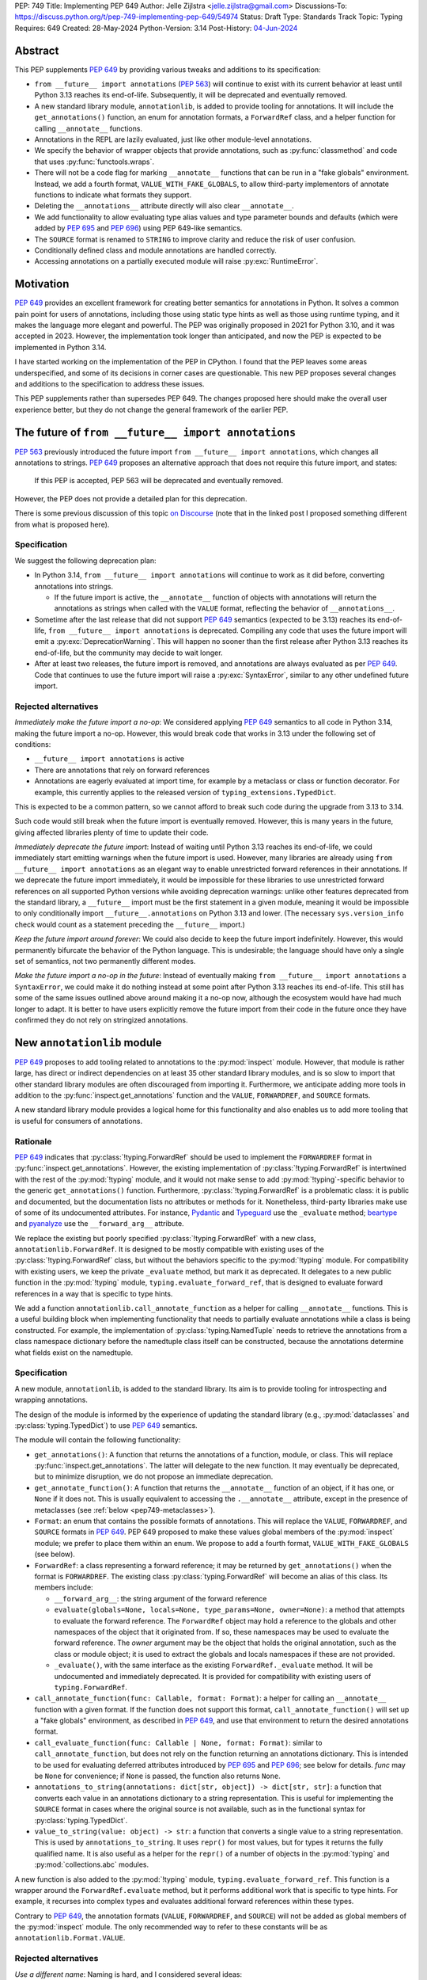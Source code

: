 PEP: 749
Title: Implementing PEP 649
Author: Jelle Zijlstra <jelle.zijlstra@gmail.com>
Discussions-To: https://discuss.python.org/t/pep-749-implementing-pep-649/54974
Status: Draft
Type: Standards Track
Topic: Typing
Requires: 649
Created: 28-May-2024
Python-Version: 3.14
Post-History: `04-Jun-2024 <https://discuss.python.org/t/pep-749-implementing-pep-649/54974>`__


Abstract
========

This PEP supplements :pep:`649` by providing various tweaks and additions to its
specification:

* ``from __future__ import annotations`` (:pep:`563`) will continue to exist with
  its current behavior at least until Python 3.13 reaches its end-of-life. Subsequently,
  it will be deprecated and eventually removed.
* A new standard library module, ``annotationlib``, is added to provide tooling for
  annotations. It will include the ``get_annotations()`` function, an enum for annotation
  formats, a ``ForwardRef`` class, and a helper function for calling ``__annotate__`` functions.
* Annotations in the REPL are lazily evaluated, just like other module-level annotations.
* We specify the behavior of wrapper objects that provide annotations, such as :py:func:`classmethod`
  and code that uses :py:func:`functools.wraps`.
* There will not be a code flag for marking ``__annotate__`` functions
  that can be run in a "fake globals" environment. Instead, we add a fourth format,
  ``VALUE_WITH_FAKE_GLOBALS``, to allow third-party implementors of annotate functions to
  indicate what formats they support.
* Deleting the ``__annotations__`` attribute directly will also clear ``__annotate__``.
* We add functionality to allow evaluating type alias values and type parameter bounds and defaults
  (which were added by :pep:`695` and :pep:`696`) using PEP 649-like semantics.
* The ``SOURCE`` format is renamed to ``STRING`` to improve clarity and reduce the risk of
  user confusion.
* Conditionally defined class and module annotations are handled correctly.
* Accessing annotations on a partially executed module will raise :py:exc:`RuntimeError`.

Motivation
==========

:pep:`649` provides an excellent framework for creating better semantics for
annotations in Python. It solves a common pain point for users of annotations,
including those using static type hints as well as those using runtime typing,
and it makes the language more elegant and powerful.
The PEP was originally proposed in 2021 for Python 3.10,
and it was accepted in 2023. However, the implementation took longer than anticipated,
and now the PEP is expected to be implemented in Python 3.14.

I have started working on the implementation of the PEP in CPython. I found that
the PEP leaves some areas underspecified, and some
of its decisions in corner cases are questionable. This new PEP proposes several
changes and additions to the specification to address these issues.

This PEP supplements rather than supersedes PEP 649. The changes proposed here
should make the overall user experience better, but they do not change the
general framework of the earlier PEP.


The future of ``from __future__ import annotations``
====================================================

:pep:`563` previously introduced the future import ``from __future__ import annotations``,
which changes all annotations to strings. :pep:`649` proposes an alternative approach
that does not require this future import, and states:

    If this PEP is accepted, PEP 563 will be deprecated and eventually removed.

However, the PEP does not provide a detailed plan for this deprecation.

There is some previous discussion of this topic `on Discourse <https://discuss.python.org/t/pep-649-deferred-evaluation-of-annotations-tentatively-accepted/21331/44>`__
(note that in the linked post I proposed something different from what is proposed here).

Specification
-------------

We suggest the following deprecation plan:

- In Python 3.14, ``from __future__ import annotations`` will continue to work as it
  did before, converting annotations into strings.

  - If the future import is active, the ``__annotate__`` function of objects with
    annotations will return the annotations as strings when called with the ``VALUE``
    format, reflecting the behavior of ``__annotations__``.

- Sometime after the last release that did not support :pep:`649` semantics (expected to be 3.13)
  reaches its end-of-life, ``from __future__ import annotations`` is deprecated. Compiling
  any code that uses the future import will emit a :py:exc:`DeprecationWarning`. This will
  happen no sooner than the first release after Python 3.13 reaches its end-of-life, but
  the community may decide to wait longer.
- After at least two releases, the future import is removed, and annotations are always
  evaluated as per :pep:`649`. Code that continues to use the future import will raise
  a :py:exc:`SyntaxError`, similar to any other undefined future import.

Rejected alternatives
---------------------

*Immediately make the future import a no-op*: We considered applying :pep:`649` semantics
to all code in Python 3.14, making the future import a no-op. However, this would break
code that works in 3.13 under the following set of conditions:

* ``__future__ import annotations`` is active
* There are annotations that rely on forward references
* Annotations are eagerly evaluated at import time, for example by a metaclass or
  class or function decorator. For example, this currently applies to the
  released version of ``typing_extensions.TypedDict``.

This is expected to be a common pattern, so we cannot afford to break such code during
the upgrade from 3.13 to 3.14.

Such code would still break when the future import is eventually removed. However, this
is many years in the future, giving affected libraries plenty of time to update their code.

*Immediately deprecate the future import*: Instead of waiting until Python 3.13 reaches
its end-of-life, we could immediately start emitting warnings when the future import is
used. However, many libraries are already using ``from __future__ import annotations`` as
an elegant way to enable unrestricted forward references in their annotations. If we deprecate
the future import immediately, it would be impossible for these libraries to use unrestricted
forward references on all supported Python versions while avoiding deprecation warnings:
unlike other features deprecated from the standard library, a ``__future__`` import must
be the first statement in a given module, meaning it would be impossible to only
conditionally import ``__future__.annotations`` on Python 3.13 and lower. (The necessary
``sys.version_info`` check would count as a statement preceding the ``__future__`` import.)

*Keep the future import around forever*: We could also decide to keep the future import
indefinitely. However, this would permanently bifurcate the behavior of the Python
language. This is undesirable; the language should have only a single set of semantics,
not two permanently different modes.

*Make the future import a no-op in the future*: Instead of eventually making
``from __future__ import annotations`` a ``SyntaxError``, we could make it do nothing
instead at some point after Python 3.13 reaches its end-of-life. This still has some
of the same issues outlined above around making it a no-op now, although the ecosystem
would have had much longer to adapt. It is better to have users explicitly remove
the future import from their code in the future once they have confirmed they do not
rely on stringized annotations.

New ``annotationlib`` module
============================

:pep:`649` proposes to add tooling related to annotations to the :py:mod:`inspect`
module. However, that module is rather large, has direct or indirect dependencies
on at least 35 other standard library modules, and is so slow to import that other
standard library modules are often discouraged from importing it. Furthermore, we
anticipate adding more tools in addition to the :py:func:`inspect.get_annotations`
function and the ``VALUE``, ``FORWARDREF``, and ``SOURCE`` formats.

A new standard library module provides a logical home for this functionality and
also enables us to add more tooling that is useful for consumers of annotations.

Rationale
---------

:pep:`649` indicates that :py:class:`!typing.ForwardRef` should be used to implement the
``FORWARDREF`` format in :py:func:`inspect.get_annotations`. However, the existing implementation
of :py:class:`!typing.ForwardRef` is intertwined with the rest of the :py:mod:`!typing` module,
and it would not make sense to add :py:mod:`!typing`-specific behavior to the generic ``get_annotations()``
function. Furthermore, :py:class:`!typing.ForwardRef` is a problematic
class: it is public and documented, but the documentation lists no attributes or methods
for it. Nonetheless, third-party libraries make use of some of its undocumented
attributes. For instance, `Pydantic <https://github.com/pydantic/pydantic/blob/00ff77ed37589d924d3c10e0d5a48a7ef679a0d7/pydantic/v1/typing.py#L66>`__
and `Typeguard <https://github.com/agronholm/typeguard/blob/016f8139f5a0a63147d68df9558cc5584cd2c49a/src/typeguard/_utils.py#L44>`__
use the ``_evaluate`` method; `beartype <https://github.com/beartype/beartype/blob/0b4453f83c7ed4be054d8733aab8075e1478e166/beartype/_util/hint/pep/proposal/pep484585/utilpep484585ref.py#L210>`__
and `pyanalyze <https://github.com/quora/pyanalyze/blob/9e401724f9d035cf138b72612834b6d5a00eb8e8/pyanalyze/annotations.py#L509>`__
use the ``__forward_arg__`` attribute.

We replace the existing but poorly specified :py:class:`!typing.ForwardRef` with a new class,
``annotationlib.ForwardRef``. It is designed to be mostly compatible with existing uses
of the :py:class:`!typing.ForwardRef` class, but without the behaviors specific to the
:py:mod:`!typing` module. For compatibility with existing users, we keep the private
``_evaluate`` method, but mark it as deprecated. It delegates to a new public function in
the :py:mod:`!typing` module, ``typing.evaluate_forward_ref``, that is designed to
evaluate forward references in a way that is specific to type hints.

We add a function ``annotationlib.call_annotate_function`` as a helper for calling
``__annotate__`` functions. This is a useful building block when implementing functionality
that needs to partially evaluate annotations while a class is being constructed.
For example, the implementation of :py:class:`typing.NamedTuple` needs to retrieve
the annotations from a class namespace dictionary before the namedtuple class itself
can be constructed, because the annotations determine what fields exist on the namedtuple.

Specification
-------------

A new module, ``annotationlib``, is added to the standard library. Its aim is to
provide tooling for introspecting and wrapping annotations.

The design of the module is informed by the experience of updating the standard
library (e.g., :py:mod:`dataclasses` and :py:class:`typing.TypedDict`) to use
:pep:`649` semantics.

The module will contain the following functionality:

* ``get_annotations()``: A function that returns the annotations of a function,
  module, or class. This will replace :py:func:`inspect.get_annotations`. The latter
  will delegate to the new function. It may eventually be deprecated, but to
  minimize disruption, we do not propose an immediate deprecation.
* ``get_annotate_function()``: A function that returns the ``__annotate__`` function
  of an object, if it has one, or ``None`` if it does not. This is usually equivalent
  to accessing the ``.__annotate__`` attribute, except in the presence of metaclasses
  (see :ref:`below <pep749-metaclasses>`).
* ``Format``: an enum that contains the possible formats of annotations. This will
  replace the ``VALUE``, ``FORWARDREF``, and ``SOURCE`` formats in :pep:`649`.
  PEP 649 proposed to make these values global members of the :py:mod:`inspect`
  module; we prefer to place them within an enum. We propose to add a fourth format,
  ``VALUE_WITH_FAKE_GLOBALS`` (see below).
* ``ForwardRef``: a class representing a forward reference; it may be returned by
  ``get_annotations()`` when the format is ``FORWARDREF``. The existing class
  :py:class:`typing.ForwardRef` will become an alias of this class. Its members include:

  * ``__forward_arg__``: the string argument of the forward reference
  * ``evaluate(globals=None, locals=None, type_params=None, owner=None)``: a method that attempts to evaluate
    the forward reference. The ``ForwardRef`` object may hold a reference to the
    globals and other namespaces of the object that it originated from. If so, these
    namespaces may be used to evaluate the forward reference. The *owner* argument
    may be the object that holds the original annotation, such as the class or module
    object; it is used to extract the globals and locals namespaces if these are not
    provided.
  * ``_evaluate()``, with the same interface as the existing ``ForwardRef._evaluate``
    method. It will be undocumented and immediately deprecated. It is provided for
    compatibility with existing users of ``typing.ForwardRef``.

* ``call_annotate_function(func: Callable, format: Format)``: a helper for calling
  an ``__annotate__`` function with a given format. If the function does not support
  this format, ``call_annotate_function()`` will set up a "fake globals" environment,
  as described in :pep:`649`, and use that environment to return the desired annotations
  format.
* ``call_evaluate_function(func: Callable | None, format: Format)``: similar to
  ``call_annotate_function``, but does not rely on the function returning an annotations
  dictionary. This is intended to be used for evaluating deferred attributes introduced by
  :pep:`695` and :pep:`696`; see below for details. *func* may be ``None``
  for convenience; if ``None`` is passed, the function also returns ``None``.
* ``annotations_to_string(annotations: dict[str, object]) -> dict[str, str]``: a function that
  converts each value in an annotations dictionary to a string representation.
  This is useful for
  implementing the ``SOURCE`` format in cases where the original source is not available,
  such as in the functional syntax for :py:class:`typing.TypedDict`.
* ``value_to_string(value: object) -> str``: a function that converts a single value to a
  string representation. This is used by ``annotations_to_string``.
  It uses ``repr()`` for most values, but for types it returns the fully qualified name.
  It is also useful as a helper for the ``repr()`` of a number of objects in the
  :py:mod:`typing` and :py:mod:`collections.abc` modules.

A new function is also added to the :py:mod:`!typing` module, ``typing.evaluate_forward_ref``.
This function is a wrapper around the ``ForwardRef.evaluate`` method, but it performs
additional work that is specific to type hints. For example, it recurses into complex
types and evaluates additional forward references within these types.

Contrary to :pep:`649`, the annotation formats (``VALUE``, ``FORWARDREF``, and ``SOURCE``)
will not be added as global members of the :py:mod:`inspect` module. The only recommended
way to refer to these constants will be as ``annotationlib.Format.VALUE``.

Rejected alternatives
---------------------

*Use a different name*: Naming is hard, and I considered several ideas:

- ``annotations``: The most obvious name, but it may cause confusion with the existing
  ``from __future__ import annotations``, because users may have both ``import annotations``
  and ``from __future__ import annotations`` in the same module. The use of a common word
  as the name will make the module harder to search for. There is a PyPI package :pypi:`annotations`,
  but it had only a single release in 2015 and looks abandoned.
- ``annotation`` (in the singular): Similar, but does not cause confusion with the future
  import. There is an abandoned PyPI package :pypi:`annotation`, but it apparently never
  released any artifacts.
- ``annotools``: Analogous to :py:mod:`itertools` and :py:mod:`functools`, but "anno" is a less
  obvious abbreviation than "iter" or "func". As of this writing, there
  is no PyPI package with this name.
- ``annotationtools``: A more explicit version. There is a PyPI package
  :pypi:`annotationtools`, which had a release in 2023.
- ``annotation_tools``: A variation of the above but without a PyPI conflict. However,
  no other public standard library module has an underscore in its name.
- ``annotationslib``: Analogous to :py:mod:`tomllib`, :py:mod:`pathlib`, and :py:mod:`importlib`.
  There is no PyPI package with this name.
- ``annotationlib``: Similar to the above, but one character shorter and subjectively reads
  better. Also not taken on PyPI.

``annotationlib`` appears to be the best option.

*Add the functionality to the inspect module*: As described above, the
:py:mod:`inspect` module is already quite large, and its import time is prohibitive
for some use cases.

*Add the functionality to the typing module*: While annotations are mostly
used for typing, they may also be used for other purposes. We prefer to keep a clean
separation between functionality for introspecting annotations and functionality that
is exclusively meant for type hints.

*Add the functionality to the types module*: The :py:mod:`types` module is
meant for functionality related to *types*, and annotations can exist on functions
and modules, not only on types.

*Develop this functionality in a third-party package*: The functionality in this new
module will be pure Python code, and it is possible to implement a third-party package
that provides the same functionality by interacting directly with ``__annotate__``
functions generated by the interpreter. However, the functionality of the proposed new
module will certainly be useful in the standard library itself (e.g., for implementing
:py:mod:`dataclasses` and :py:class:`typing.NamedTuple`), so it makes sense to include
it in the standard library.

*Add this functionality to a private module*: It would be possible to initially develop
the module in a private standard library module (e.g., ``_annotations``), and publicize
it only after we have gained more experience with the API. However, we already know
that we will need parts of this module for the standard library itself (e.g., for
implementing :py:mod:`!dataclasses` and :py:class:`!typing.NamedTuple`). Even if we make
it private, the module will inevitably get used by third-party users. It is preferable
to start with a clear, documented API from the beginning, to enable third-party users to
support :pep:`649` semantics as thoroughly as the standard library. The module will
immediately be used in other parts of the standard library, ensuring that it covers a
reasonable set of use cases.

Behavior of the REPL
====================

:pep:`649` specifies the following behavior of the interactive REPL:

    For the sake of simplicity, in this case we forego delayed evaluation.
    Module-level annotations in the REPL shell will continue to work exactly
    as they do with “stock semantics”, evaluating immediately and setting the
    result directly inside the ``__annotations__`` dict.

There are several problems with this proposed behavior. It makes the REPL the
only context where annotations are still evaluated immediately, which is
confusing for users and complicates the language.

It also makes the implementation of the REPL more complex, as it needs to
ensure that all statements are compiled in "interactive" mode, even if their
output does not need to be displayed. (This matters if there are multiple
statements in a single line evaluated by the REPL.)

Most importantly, this breaks some plausible use cases that inexperienced
users could run into. A user might write the following in a file::

    a: X | None = None
    class X: ...

Under :pep:`649` this would work fine: ``X`` is not yet defined when it is used
in the annotation for ``a``, but the annotation is lazily evaluated. However,
if a user were to paste this same code into the REPL and execute it line by
line, it would throw a ``NameError``, because the name ``X`` is not yet defined.

This topic was previously discussed `on Discourse <https://discuss.python.org/t/pep-649-behavior-of-the-repl/54109>`__.

Specification
-------------

We propose to treat the interactive console like any other module-level code, and
make annotations lazily evaluated. This makes the language more consistent and
avoids subtle behavior changes between modules and the REPL.

Because the REPL is evaluated line by line, we would generate a new ``__annotate__``
function for every evaluated statement in the global scope that contains annotations. Whenever a line
containing annotations is evaluated, the previous ``__annotate__`` function is
lost:

.. code:: pycon

    >>> x: int
    >>> __annotate__(1)
    {'x': <class 'int'>}
    >>> y: str
    >>> __annotate__(1)
    {'y': <class 'str'>}
    >>> z: doesntexist
    >>> __annotate__(1)
    Traceback (most recent call last):
    File "<python-input-5>", line 1, in <module>
        __annotate__(1)
        ~~~~~~~~~~~~^^^
    File "<python-input-4>", line 1, in __annotate__
        z: doesntexist
           ^^^^^^^^^^^
    NameError: name 'doesntexist' is not defined

There will be no ``__annotations__`` key in the global namespace of the REPL.
In module namespaces, this key is created lazily when the ``__annotations__``
descriptor of the module object is accessed, but in the REPL there is no such module
object.

Classes and functions defined within the REPL will also work like any other classes,
so evaluation of their annotations will be deferred. It is possible to access the
``__annotations__`` and ``__annotate__`` attributes or use the ``annotationlib`` module
to introspect the annotations.

Wrappers that provide ``__annotations__``
=========================================

Several objects in the standard library and elsewhere provide annotations for their
wrapped object. :pep:`649` does not specify how such wrappers should behave.

Specification
-------------

Wrappers that provide annotations should be designed with the following goals
in mind:

* Evaluation of ``__annotations__`` should be deferred for as long as possible,
  consistent with the behavior of built-in functions, classes, and modules.
* Backward compatibility with the behavior prior to the implementation of :pep:`649`
  should be preserved.
* The ``__annotate__`` and ``__annotations__`` attributes should both be supplied
  with semantics consistent to those of the wrapped object.

More specifically:

* :py:func:`functools.update_wrapper` (and therefore :py:func:`functools.wraps`)
  will copy only the ``__annotate__`` attribute
  from the wrapped object to the wrapper. The ``__annotations__`` descriptor on the
  wrapper function will use the copied ``__annotate__``.
* The constructors for :py:func:`classmethod` and :py:func:`staticmethod` currently
  copy the ``__annotations__`` attribute from the wrapped object to the wrapper.
  They will instead have writable attributes for
  ``__annotate__`` and ``__annotations__``. Reading these attributes will retrieve
  the corresponding attribute from the underlying callable and cache it in the wrapper's
  ``__dict__``. Writing to these attributes will directly update the ``__dict__``,
  without affecting the wrapped callable.

.. _pep749-metaclasses:

Annotations and metaclasses
===========================

Testing of the initial implementation of this PEP revealed serious problems with
the interaction between metaclasses and class annotations.

Pre-existing bugs
-----------------

We found several bugs in the existing behavior of ``__annotations__`` on classes
while investigating the behaviors to be specified in this PEP. Fixing these bugs
on Python 3.13 and earlier is outside the scope of this PEP, but they are noted here
to explain the corner cases that need to be dealt with.

For context, on Python 3.10 through 3.13 the ``__annotations__`` dictionary is
placed in the class namespace if the class has any annotations. If it does not,
there is no ``__annotations__`` class dictionary key when the class is created,
but accessing ``cls.__annotations__`` invokes a descriptor defined on ``type``
that returns an empty dictionary and stores it in the class dictionary.
:py:ref:`Static types <static-types>` are an exception: they never have
annotations, and accessing ``.__annotations__`` raises :py:exc:`AttributeError`.
On Python 3.9 and earlier, the behavior was different; see
`gh-88067 <https://github.com/python/cpython/issues/88067>`__.

The following code fails identically on Python 3.10 through 3.13::

    class Meta(type): pass

    class X(metaclass=Meta):
        a: str

    class Y(X): pass

    Meta.__annotations__  # important
    assert Y.__annotations__ == {}, Y.__annotations__  # fails: {'a': <class 'str'>}

If the annotations on the metaclass ``Meta`` are accessed before the annotations
on ``Y``, then the annotations for the base class ``X`` are leaked to ``Y``.
However, if the metaclass's annotations are *not* accessed (i.e., the line ``Meta.__annotations__``
above is removed), then the annotations for ``Y`` are correctly empty.

Similarly, annotations from annotated metaclasses leak to unannotated
classes that are instances of the metaclass::

    class Meta(type):
        a: str

    class X(metaclass=Meta):
        pass

    assert X.__annotations__ == {}, X.__annotations__  # fails: {'a': <class 'str'>}

The reason for these behaviors is that if the metaclass contains an
``__annotations__`` entry in its class dictionary, this prevents
instances of the metaclass from using the ``__annotations__`` data descriptor
on the base :py:class:`type` class. In the first case, accessing ``Meta.__annotations__``
sets ``Meta.__dict__["__annotations__"] = {}`` as a side effect. Then, looking
up the ``__annotations__`` attribute on ``Y`` first sees the metaclass attribute,
but skips it because it is a data descriptor. Next, it looks in the class dictionaries
of the classes in its method resolution order (MRO), finds ``X.__annotations__``,
and returns it. In the second example, there are no annotations
anywhere in the MRO, so ``type.__getattribute__`` falls back to
returning the metaclass attribute.

Metaclass behavior with PEP 649
-------------------------------

With :pep:`649`, the behavior of accessing the ``.__annotations__`` attribute
on classes when metaclasses are involved becomes even more erratic, because now
``__annotations__`` is only lazily added to the class dictionary even for classes
with annotations. The new ``__annotate__`` attribute is also lazily created
on classes without annotations, which causes further misbehaviors when
metaclasses are involved.

The cause of these problems is that we set the ``__annotate__`` and ``__annotations__``
class dictionary entries only under some circumstances, and rely on descriptors
defined on :py:class:`type` to fill them in if they are not set. When normal
attribute lookup is used, this approach breaks down in the presence of
metaclasses, because entries in the metaclass's own class dictionary can render
the descriptors invisible.

While we considered several approaches that would allow ``cls.__annotations__``
and ``cls.__annotate__`` to work reliably when ``cls`` is a type with a custom
metaclass, any such approach would expose significant complexity to advanced users.
Instead, we recommend a simpler approach that confines the complexity to the
``annotationlib`` module: in ``annotationlib.get_annotations``, we bypass normal
attribute lookup by using the ``type.__annotations__`` descriptor directly.

Specification
-------------

Users should always use ``annotationlib.get_annotations`` to access the
annotations of a class object, and ``annotationlib.get_annotate_function``
to access the ``__annotate__`` function. These functions will return only
the class's own annotations, even when metaclasses are involved.

The behavior of accessing the ``__annotations__`` and ``__annotate__``
attributes on classes with a metaclass other than ``builtins.type`` is
unspecified. The documentation should warn against direct use of these
attributes and recommend using the ``annotationlib`` module instead.

Similarly, the presence of ``__annotations__`` and ``__annotate__`` keys
in the class dictionary is an implementation detail and should not be relied
upon.

Rejected alternatives
---------------------

We considered two broad approaches for dealing with the behavior
of the ``__annotations__`` and ``__annotate__`` entries in classes:

* Ensure that the entry is *always* present in the class dictionary, even if it
  is empty or has not yet been evaluated. This means we do not have to rely on
  the descriptors defined on :py:class:`type` to fill in the field, and
  therefore the metaclass's attributes will not interfere. (Prototype
  in `gh-120719 <https://github.com/python/cpython/pull/120719>`__.)
* Ensure that the entry is *never* present in the class dictionary, or at least
  never added by logic in the language core. This means that the descriptors
  on :py:class:`type` will always be used, without interference from the metaclass.
  (Prototype in `gh-120816 <https://github.com/python/cpython/pull/120816>`__.)

Alex Waygood suggested an implementation using the first approach. When a
heap type (such as a class created through the ``class`` statement) is created,
``cls.__dict__["__annotations__"]`` is set to a special descriptor.
On ``__get__``, the descriptor evaluates the annotations by calling ``__annotate__``
and returning the result. The annotations dictionary is cached within the
descriptor instance. The descriptor also behaves like a mapping,
so that code that uses ``cls.__dict__["__annotations__"]`` will still usually
work: treating the object as a mapping will evaluate the annotations and behave
as if the descriptor itself was the annotations dictionary. (Code that assumes
that ``cls.__dict__["__annotations__"]`` is specifically an instance of ``dict``
may break, however.)

This approach is also straightforward to implement for ``__annotate__``: this
attribute is already always set for classes with annotations, and we can set
it explicitly to ``None`` for classes without annotations.

While this approach would fix the known edge cases with metaclasses, it
introduces significant complexity to all classes, including a new built-in type
(for the annotations descriptor) with unusual behavior.

The alternative approach would be to never set ``__dict__["__annotations__"]``
and use some other storage to store the cached annotations. This behavior
change would have to apply even to classes defined under
``from __future__ import annotations``, because otherwise there could be buggy
behavior if a class is defined without ``from __future__ import annotations``
but its metaclass does have the future enabled. As :pep:`649` previously noted,
removing ``__annotations__`` from class dictionaries also has backwards compatibility
implications: ``cls.__dict__.get("__annotations__")`` is a common idiom to
retrieve annotations.

This approach would also mean that accessing ``.__annotations__`` on an instance
of an annotated class no longer works. While this behavior is not documented,
it is a long-standing feature of Python and is relied upon by some users.

Adding the ``VALUE_WITH_FAKE_GLOBALS`` format
=============================================

:pep:`649` specifies:

    This PEP assumes that
    third-party libraries may implement their own ``__annotate__``
    methods, and those functions would almost certainly work
    incorrectly when run in this "fake globals" environment.
    For that reason, this PEP allocates a flag on code objects,
    one of the unused bits in ``co_flags``, to mean "This code
    object can be run in a 'fake globals' environment."  This
    makes the "fake globals" environment strictly opt-in, and
    it's expected that only ``__annotate__`` methods generated
    by the Python compiler will set it.

However, this mechanism couples the implementation with
low-level details of the code object. The code object flags are
CPython-specific and the documentation :py:ref:`explicitly warns <inspect-module-co-flags>`
against relying on the values.

Larry Hastings suggested an alternative approach that does not
rely on code flags: a fourth format, ``VALUE_WITH_FAKE_GLOBALS``.
Compiler-generated annotate functions would support only the
``VALUE`` and ``VALUE_WITH_FAKE_GLOBALS`` formats, both of which are
implemented identically. The standard library would use the
``VALUE_WITH_FAKE_GLOBALS`` format when invoking an annotate function
in one of the special "fake globals" environments.

This approach is useful as a forward-compatible mechanism for
adding new annotation formats in the future. Users who manually
write annotate functions should raise ``NotImplementedError`` if
the ``VALUE_WITH_FAKE_GLOBALS`` format is requested, so the standard
library will not call the manually written annotate function with
"fake globals", which could have unpredictable results.

Specification
-------------

An additional format, ``FAKE_GLOBALS_VALUE``, is added to the ``Format`` enum in the
``annotationlib`` module, with value equal to 2. (As a result, the values of the
other formats will shift relative to PEP 649: ``FORWARDREF`` will be 3 and ``SOURCE``
will be 4.)

Compiler-generated
annotate functions will support this format and return the same value as
they would return for the ``VALUE`` format. The standard library will pass
this format to the ``__annotate__`` function when it is called in a "fake globals"
environment, as used to implement the ``FORWARDREF`` and ``SOURCE`` formats.
All public functions in the ``annotationlib`` module that accept a format
argument will raise :py:exc:`NotImplementedError` if the format is ``FAKE_GLOBALS_VALUE``.

Third-party code that implements ``__annotate__`` functions should raise
:py:exc:`NotImplementedError` if the ``FAKE_GLOBALS_VALUE`` format is passed
and the function is not prepared to be run in a "fake globals" environment.
This should be mentioned in the data model documentation for ``__annotate__``.

Effect of deleting ``__annotations__``
======================================

:pep:`649` specifies:

  Setting ``o.__annotations__`` to a legal value
  automatically sets ``o.__annotate__`` to ``None``.

However, the PEP does not say what happens if the ``__annotations__`` attribute
is deleted (using ``del``). It seems most consistent that deleting the attribute
will also delete ``__annotate__``.

Specification
-------------

Deleting the ``__annotations__`` attribute on functions, modules, and classes
results in setting ``__annotate__`` to None.

Deferred evaluation of PEP 695 and 696 objects
==============================================

Since :pep:`649` was written, Python 3.12 and 3.13 gained support for
several new features that also use deferred evaluation, similar to the
behavior this PEP proposes for annotations:

* The value of type aliases created through the :py:keyword:`type`
  statement (:pep:`695`)
* The bound and constraints of :py:class:`typing.TypeVar` objects
  created through the syntax for generics (:pep:`695`)
* The default value of :py:class:`typing.TypeVar`, :py:class:`ParamSpec`,
  and :py:class:`typing.TypeVarTuple` objects (:pep:`696`)

Currently, these objects use deferred evaluation, but there is no direct
access to the function object used for deferred evaluation. To enable
the same kind of introspection that is now possible for annotations, we propose
to expose the internal function objects, allowing users to evaluate them
using the FORWARDREF and SOURCE formats.

Specification
-------------

We will add the following new attributes:

* ``evaluate_value`` on :py:class:`typing.TypeAliasType`
* ``evaluate_bound``, ``evaluate_constraints``, and ``evaluate_default`` on :py:class:`typing.TypeVar`
* ``evaluate_default`` on :py:class:`typing.ParamSpec`
* ``evaluate_default`` on :py:class:`typing.TypeVarTuple`

Except for ``evaluate_value``, these attributes may be ``None`` if the object
does not have a bound, constraints, or default. Otherwise, the attribute is a
callable, similar to an ``__annotate__`` function, that takes a single integer
argument and returns the evaluated value. Unlike ``__annotate__`` functions,
these callables return a single value, not a dictionary of annotations.
These attributes are read-only.

Usually, users would use these attributes in combinations with
``annotationlib.call_evaluate_function``. For example, to get a ``TypeVar``'s bound
in SOURCE format, one could write
``annotationlib.call_evaluate_function(T.evaluate_bound, annotationlib.Format.SOURCE)``.

Behavior of dataclass field types
=================================

One consequence of the deferred evaluation of annotations is that
dataclasses can use forward references in their annotations:

.. code:: pycon

  >>> from dataclasses import dataclass
  >>> @dataclass
  ... class D:
  ...     x: undefined
  ...

However, the ``FORWARDREF`` format leaks into the field types of the dataclass:

.. code:: pycon

  >>> fields(D)[0].type
  ForwardRef('undefined')

We considered a change where the ``.type`` attribute of a field object would
trigger evaluation of annotations, so that the field type could contain actual
values in the case of forward references that were defined after the dataclass
itself was created, but before the field type is accessed.
However, this would also mean that accessing ``.type`` could now run arbitrary
code in the annotation, and potentially throws errors such as :py:exc:`NameError`.

Therefore, we consider it more user-friendly to keep the ``ForwardRef`` object
in the type, and document that users who want to resolve forward references
can use the ``ForwardRef.evaluate`` method.

If use cases come up in the future, we could add additional functionality,
such as a new method that re-evaluates the annotation from scratch.

Renaming ``SOURCE`` to ``STRING``
=================================

The ``SOURCE`` format is meant for tools that need to show a human-readable
format that is close to the original source code. However, we cannot retrieve
the original source in ``__annotate__`` functions, and in some cases, we have
``__annotate__`` functions in Python code that do not have access to the original
code. For example, this applies to :py:func:`dataclasses.make_dataclass`
and the call-based syntax for :py:class:`typing.TypedDict`.

This makes the name ``SOURCE`` a bit of a misnomer. The goal of the format
should indeed be to recreate the source, but the name is likely to mislead
users in practice. A more neutral name would emphasize that the format returns
an annotation dictionary with only strings. We suggest ``STRING``.

Specification
-------------

The ``SOURCE`` format is renamed to ``STRING``. To reiterate the changes in this
PEP, the four supported formats are now:

- ``VALUE``: the default format, which evaluates the annotations and returns the
  resulting values.
- ``VALUE_WITH_FAKE_GLOBALS``: for internal use; should be handled like ``VALUE``
  by annotate functions that support execution with fake globals.
- ``FORWARDREF``: replaces undefined names with ``ForwardRef`` objects.
- ``STRING``: returns strings, attempts to recreate code close to the original source.

Conditionally defined annotations
=================================

:pep:`649` does not support annotations that are conditionally defined
in the body of a class or module:

   It's currently possible to set module and class attributes with
   annotations inside an ``if`` or ``try`` statement, and it works
   as one would expect.  It's untenable to support this behavior
   when this PEP is active.

However, the maintainer of the widely used SQLAlchemy library
`reported <https://github.com/python/cpython/issues/130881>`__
that this pattern is actually common and important:

.. code:: python

   from typing import TYPE_CHECKING

   if TYPE_CHECKING:
       from some_module import SpecialType

   class MyClass:
       somevalue: str
       if TYPE_CHECKING:
           someothervalue: SpecialType

Under the behavior envisioned in :pep:`649`, the ``__annotations__`` for
``MyClass`` would contain keys for both ``somevalue`` and ``someothervalue``.

Fortunately, there is a tractable implementation strategy for making
this code behave as expected again. This strategy relies on a few fortuitous
circumstances:

* This behavior change is only relevant to module and class annotations,
  because annotations in local scopes are ignored.
* Module and class bodies are only executed once.
* The annotations of a class are not externally visible until execution of the
  class body is complete. For modules, this is not quite true, because a partially
  executed module can be visible to other imported modules, but this is an
  unusual case that is problematic for other reasons (see the next section).

This allows the following implementation strategy:

* Each annotated assignment is assigned a unique identifier (e.g., an integer).
* During execution of a class or module body, a set, initially empty, is created
  to hold the identifiers of the annotations that have been defined.
* When an annotated assignment is executed, its identifier is added to the set.
* The generated ``__annotate__`` function uses the set to determine
  which annotations were defined in the class or module body, and return only those.

This was implemented in :gh:pr:`130935`.

Specification
-------------

For classes and modules, the ``__annotate__`` function will return only
annotations for those assignments that were executed when the class or module body
was executed.

Caching of annotations on partially executed modules
====================================================

:pep:`649` specifies that the value of the ``__annotations__`` attribute
on classes and modules is determined on first access by calling the
``__annotate__`` function, and then it is cached for later access.
This is correct in most cases and preserves compatibility, but there is
one edge case where it can lead to surprising behavior: partially executed
modules.

Consider this example:

.. code:: python

   # recmod/__main__.py
   from . import a
   print("in __main__:", a.__annotations__)

   # recmod/a.py
   v1: int
   from . import b
   v2: int

   # recmod/b.py
   from . import a
   print("in b:", a.__annotations__)

Note that while ``.py`` executes, the ``recmod.a`` module is defined,
but has not yet finished execution.

On 3.13, this produces:

.. code:: shell

   $ python3.13 -m recmod
   in b: {'v1': <class 'int'>}
   in __main__: {'v1': <class 'int'>, 'v2': <class 'int'>}

But with :pep:`649` implemented as originally proposed, this would
print an empty dictionary twice, because the ``__annotate__`` function
is set only when module execution is complete. This is obviously
unintuitive.

See :gh:issue:`130907` for implementation.

Specification
-------------

Accessing ``__annotations__`` on a partially executed module will
raise :py:exc:`RuntimeError`. After module execution is complete,
accessing ``__annotations__`` will execute and cache the annotations as
normal.

This is technically a compatibility break for code that introspects
annotations on partially executed modules, but that should be a rare
case. It is better to couple this compatibility break with the other
changes in annotations behavior introduced by this PEP and :pep:`649`.


Miscellaneous implementation details
====================================

:pep:`649` goes into considerable detail on some aspects of the implementation.
To avoid confusion, we describe a few aspects where the current implementation
differs from that described in the PEP. However, these details are not guaranteed
to hold in the future, and they may change without notice in the future, unless
they are documented in the language reference.

Supported operations on ``ForwardRef`` objects
----------------------------------------------

The ``SOURCE`` format is implemented by the "stringizer" technique,
where the globals dictionary of a function is augmented so that every
lookup results in a special object that can be used to reconstruct the
operations that are performed on the object.

:pep:`649` specifies:

    In practice, the "stringizer" functionality will be implemented
    in the ``ForwardRef`` object currently defined in the
    ``typing`` module.  ``ForwardRef`` will be extended to
    implement all stringizer functionality; it will also be
    extended to support evaluating the string it contains,
    to produce the real value (assuming all symbols referenced
    are defined).

However, this is likely to lead to confusion in practice. An object
that implements stringizer functionality must implement almost all
special methods, including ``__getattr__`` and ``__eq__``, to return
a new stringizer. Such an object is confusing to work with: all operations
succeed, but they are likely to return different objects than the user
expects.

The current implementation instead implements only a few useful methods
on the ``ForwardRef`` class. During the evaluation of annotations,
an instance of a private stringizer class is used instead of ``ForwardRef``.
After evaluation completes, the implementation of the FORWARDREF format
converts these internal objects into ``ForwardRef`` objects.

Signature of ``__annotate__`` functions
---------------------------------------

:pep:`649` specifies the signature of ``__annotate__`` functions as:

  ``__annotate__(format: int) -> dict``

However, using ``format`` as a parameter name could lead to collisions
if an annotation uses a symbol named ``format``. To avoid this problem,
the current implementation uses a positional-only parameter that is named
``format`` in the function signature, but that does not shadow use of the name
``format`` within the annotation.

Backwards Compatibility
=======================

:pep:`649` provides a thorough discussion of the backwards compatibility implications
on existing code that uses either stock or :pep:`563` semantics.

However, there is another set of compatibility problems: new code that is written
assuming :pep:`649` semantics, but uses existing tools that eagerly evaluate annotations.
For example, consider a ``dataclass``-like class decorator ``@annotator`` that retrieves the annotated
fields in the class it decorates, either by accessing ``__annotations__`` directly
or by calling :py:func:`inspect.get_annotations`.

Once :pep:`649` is implemented, code like this will work fine::

    class X:
        y: Y

    class Y: pass

But this will not, unless ``@annotator`` is changed to use the new ``FORWARDREF``
format::

    @annotator
    class X:
        y: Y

    class Y: pass

This is not strictly a backwards compatibility issue, since no previously working code
would break; before :pep:`649`, this code would have raised ``NameError`` at runtime.
In a sense, it is no different from any other new Python feature that needs
to be supported by third-party libraries. Nevertheless, it is a serious issue for libraries
that perform introspection, and it is important that we make it as easy as possible for
libraries to support the new semantics in a straightforward, user-friendly way.

We will update those parts of the standard library that are affected by this problem,
and we propose to add commonly useful functionality to the new ``annotationlib`` module,
so third-party tools can use the same set of tools.


Security Implications
=====================

None.


How to Teach This
=================

The semantics of :pep:`649`, as modified by this PEP, should largely be intuitive for
users who add annotations to their code. We eliminate the need for manually adding
quotes around annotations that require forward references, a major source of confusion
for users.

For advanced users who need to introspect annotations, the story becomes more complex.
The documentation of the new ``annotationlib`` module will serve as a reference for users
who need to interact programmatically with annotations.


Reference Implementation
========================

The changes proposed in this PEP have been implemented on the main branch
of the CPython repository.

Acknowledgments
===============

First of all, I thank Larry Hastings for writing :pep:`649`. This PEP modifies some of his
initial decisions, but the overall design is still his.

I thank Carl Meyer and Alex Waygood for feedback on early drafts of this PEP. Alex Waygood,
Alyssa Coghlan, and David Ellis provided insightful feedback and suggestions on the
interaction between metaclasses and ``__annotations__``. Larry Hastings also provided useful
feedback on this PEP. Nikita Sobolev made various changes to the standard library that make
use of PEP 649 functionality, and his experience helped improve the design.

Appendix
========

Which expressions can be stringified?
-------------------------------------

:pep:`649` acknowledges that the stringifier cannot handle all expressions. Now that we
have a draft implementation, we can be more precise about the expressions that can and
cannot be handled. Below is a list of all expressions in the Python AST that can and
cannot be recovered by the stringifier. The full list should probably not be added to
the documentation, but creating it is a useful exercise.

First, the stringifier of course cannot recover any information that is not present in
the compiled code, including comments, whitespace, parenthesization, and operations that
get simplified by the AST optimizer.

Second, the stringifier can intercept almost all operations that involve names looked
up in some scope, but it cannot intercept operations that operate fully on constants.
As a corollary, this also means it is not safe to request the ``SOURCE`` format on
untrusted code: Python is powerful enough that it is possible to achieve arbitrary
code execution even with no access to any globals or builtins. For example:

.. code-block:: pycon

  >>> def f(x: (1).__class__.__base__.__subclasses__()[-1].__init__.__builtins__["print"]("Hello world")): pass
  ...
  >>> annotationlib.get_annotations(f, format=annotationlib.Format.SOURCE)
  Hello world
  {'x': 'None'}

(This particular example worked for me on the current implementation of a draft of this PEP;
the exact code may not keep working in the future.)

The following are supported (sometimes with caveats):

* ``BinOp``
* ``UnaryOp``

  * ``Invert`` (``~``), ``UAdd`` (``+``), and ``USub`` (``-``) are supported
  * ``Not`` (``not``) is not supported

* ``Dict`` (except when using ``**`` unpacking)
* ``Set``
* ``Compare``

  * ``Eq`` and ``NotEq`` are supported
  * ``Lt``, ``LtE``, ``Gt``, and ``GtE`` are supported, but the operand may be flipped
  * ``Is``, ``IsNot``, ``In``, and ``NotIn`` are not supported

* ``Call`` (except when using ``**`` unpacking)
* ``Constant`` (though not the exact representation of the constant; for example, escape
  sequences in strings are lost; hexadecimal numbers are converted to decimal)
* ``Attribute`` (assuming the value is not a constant)
* ``Subscript`` (assuming the value is not a constant)
* ``Starred`` (``*`` unpacking)
* ``Name``
* ``List``
* ``Tuple``
* ``Slice``

The following are unsupported, but throw an informative error when encountered by the
stringifier:

* ``FormattedValue`` (f-strings; error is not detected if conversion specifiers like ``!r``
  are used)
* ``JoinedStr`` (f-strings)

The following are unsupported and result in incorrect output:

* ``BoolOp`` (``and`` and ``or``)
* ``IfExp``
* ``Lambda``
* ``ListComp``
* ``SetComp``
* ``DictComp``
* ``GeneratorExp``

The following are disallowed in annotation scopes and therefore not relevant:

* ``NamedExpr`` (``:=``)
* ``Await``
* ``Yield``
* ``YieldFrom``


Copyright
=========

This document is placed in the public domain or under the
CC0-1.0-Universal license, whichever is more permissive.

